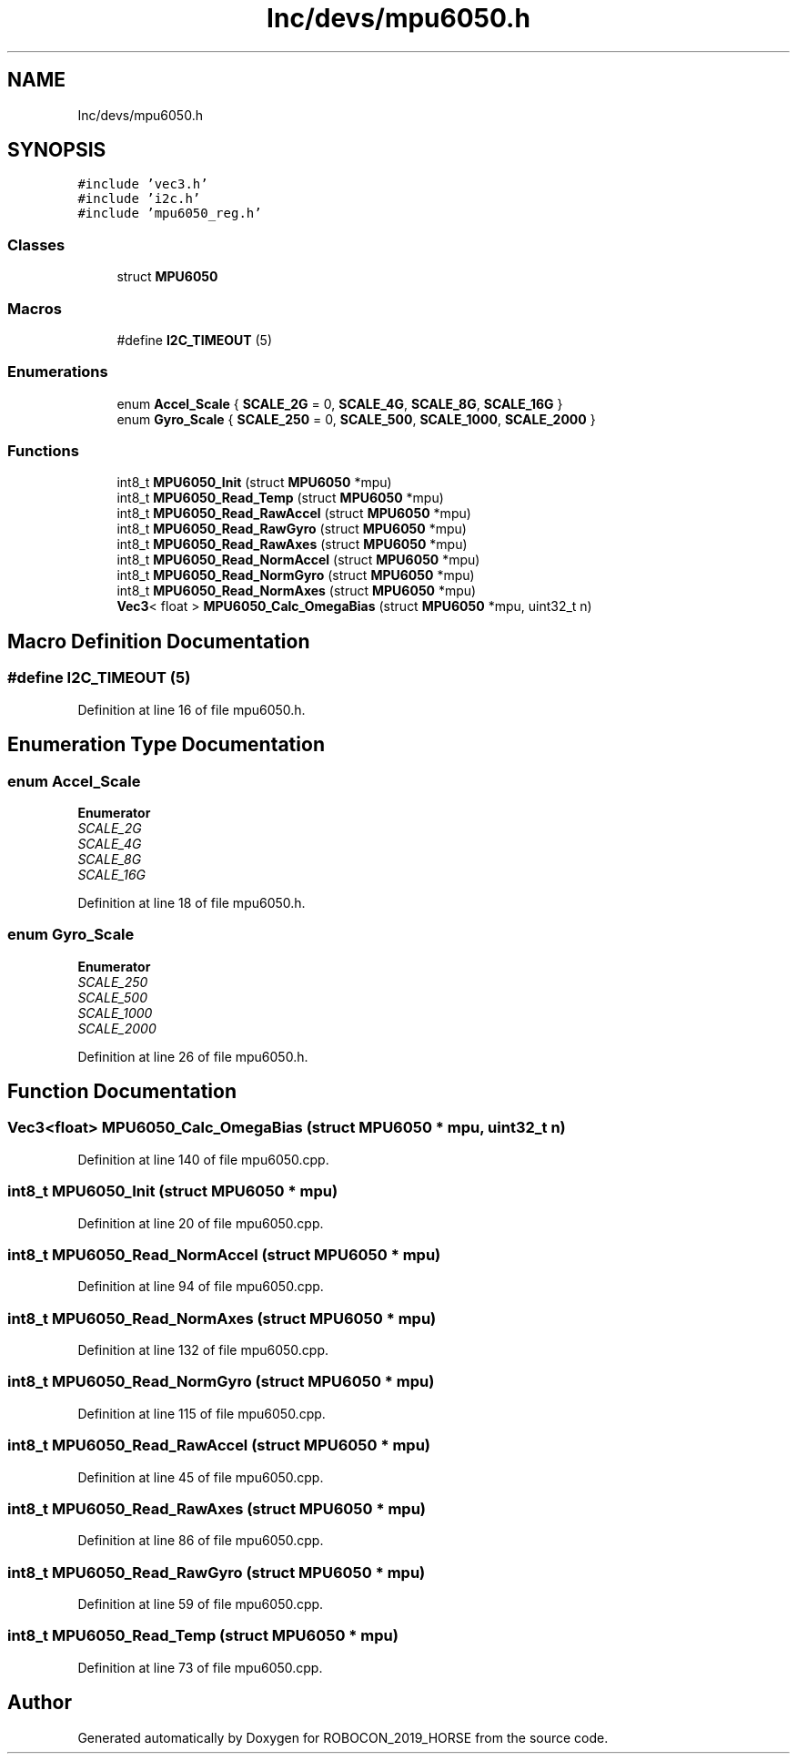 .TH "Inc/devs/mpu6050.h" 3 "Sun May 12 2019" "ROBOCON_2019_HORSE" \" -*- nroff -*-
.ad l
.nh
.SH NAME
Inc/devs/mpu6050.h
.SH SYNOPSIS
.br
.PP
\fC#include 'vec3\&.h'\fP
.br
\fC#include 'i2c\&.h'\fP
.br
\fC#include 'mpu6050_reg\&.h'\fP
.br

.SS "Classes"

.in +1c
.ti -1c
.RI "struct \fBMPU6050\fP"
.br
.in -1c
.SS "Macros"

.in +1c
.ti -1c
.RI "#define \fBI2C_TIMEOUT\fP   (5)"
.br
.in -1c
.SS "Enumerations"

.in +1c
.ti -1c
.RI "enum \fBAccel_Scale\fP { \fBSCALE_2G\fP = 0, \fBSCALE_4G\fP, \fBSCALE_8G\fP, \fBSCALE_16G\fP }"
.br
.ti -1c
.RI "enum \fBGyro_Scale\fP { \fBSCALE_250\fP = 0, \fBSCALE_500\fP, \fBSCALE_1000\fP, \fBSCALE_2000\fP }"
.br
.in -1c
.SS "Functions"

.in +1c
.ti -1c
.RI "int8_t \fBMPU6050_Init\fP (struct \fBMPU6050\fP *mpu)"
.br
.ti -1c
.RI "int8_t \fBMPU6050_Read_Temp\fP (struct \fBMPU6050\fP *mpu)"
.br
.ti -1c
.RI "int8_t \fBMPU6050_Read_RawAccel\fP (struct \fBMPU6050\fP *mpu)"
.br
.ti -1c
.RI "int8_t \fBMPU6050_Read_RawGyro\fP (struct \fBMPU6050\fP *mpu)"
.br
.ti -1c
.RI "int8_t \fBMPU6050_Read_RawAxes\fP (struct \fBMPU6050\fP *mpu)"
.br
.ti -1c
.RI "int8_t \fBMPU6050_Read_NormAccel\fP (struct \fBMPU6050\fP *mpu)"
.br
.ti -1c
.RI "int8_t \fBMPU6050_Read_NormGyro\fP (struct \fBMPU6050\fP *mpu)"
.br
.ti -1c
.RI "int8_t \fBMPU6050_Read_NormAxes\fP (struct \fBMPU6050\fP *mpu)"
.br
.ti -1c
.RI "\fBVec3\fP< float > \fBMPU6050_Calc_OmegaBias\fP (struct \fBMPU6050\fP *mpu, uint32_t n)"
.br
.in -1c
.SH "Macro Definition Documentation"
.PP 
.SS "#define I2C_TIMEOUT   (5)"

.PP
Definition at line 16 of file mpu6050\&.h\&.
.SH "Enumeration Type Documentation"
.PP 
.SS "enum \fBAccel_Scale\fP"

.PP
\fBEnumerator\fP
.in +1c
.TP
\fB\fISCALE_2G \fP\fP
.TP
\fB\fISCALE_4G \fP\fP
.TP
\fB\fISCALE_8G \fP\fP
.TP
\fB\fISCALE_16G \fP\fP
.PP
Definition at line 18 of file mpu6050\&.h\&.
.SS "enum \fBGyro_Scale\fP"

.PP
\fBEnumerator\fP
.in +1c
.TP
\fB\fISCALE_250 \fP\fP
.TP
\fB\fISCALE_500 \fP\fP
.TP
\fB\fISCALE_1000 \fP\fP
.TP
\fB\fISCALE_2000 \fP\fP
.PP
Definition at line 26 of file mpu6050\&.h\&.
.SH "Function Documentation"
.PP 
.SS "\fBVec3\fP<float> MPU6050_Calc_OmegaBias (struct \fBMPU6050\fP * mpu, uint32_t n)"

.PP
Definition at line 140 of file mpu6050\&.cpp\&.
.SS "int8_t MPU6050_Init (struct \fBMPU6050\fP * mpu)"

.PP
Definition at line 20 of file mpu6050\&.cpp\&.
.SS "int8_t MPU6050_Read_NormAccel (struct \fBMPU6050\fP * mpu)"

.PP
Definition at line 94 of file mpu6050\&.cpp\&.
.SS "int8_t MPU6050_Read_NormAxes (struct \fBMPU6050\fP * mpu)"

.PP
Definition at line 132 of file mpu6050\&.cpp\&.
.SS "int8_t MPU6050_Read_NormGyro (struct \fBMPU6050\fP * mpu)"

.PP
Definition at line 115 of file mpu6050\&.cpp\&.
.SS "int8_t MPU6050_Read_RawAccel (struct \fBMPU6050\fP * mpu)"

.PP
Definition at line 45 of file mpu6050\&.cpp\&.
.SS "int8_t MPU6050_Read_RawAxes (struct \fBMPU6050\fP * mpu)"

.PP
Definition at line 86 of file mpu6050\&.cpp\&.
.SS "int8_t MPU6050_Read_RawGyro (struct \fBMPU6050\fP * mpu)"

.PP
Definition at line 59 of file mpu6050\&.cpp\&.
.SS "int8_t MPU6050_Read_Temp (struct \fBMPU6050\fP * mpu)"

.PP
Definition at line 73 of file mpu6050\&.cpp\&.
.SH "Author"
.PP 
Generated automatically by Doxygen for ROBOCON_2019_HORSE from the source code\&.
